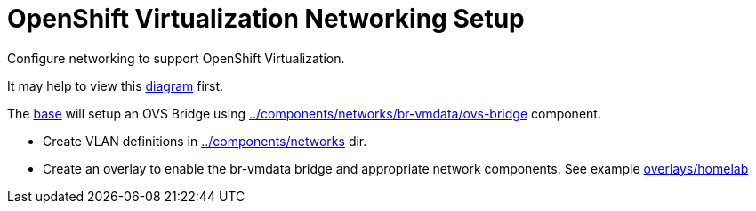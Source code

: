 = OpenShift Virtualization Networking Setup

Configure networking to support OpenShift Virtualization.

It may help to view this link:diagram.md[diagram] first.

The link:base[] will setup an OVS Bridge using link:../components/networks/br-vmdata/ovs-bridge[] component.

* Create VLAN definitions in link:../components/networks[] dir.
* Create an overlay to enable the br-vmdata bridge and appropriate network components. See example link:overlays/homelab[]
